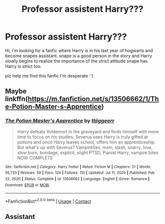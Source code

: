#+TITLE: Professor assistent Harry???

* Professor assistent Harry???
:PROPERTIES:
:Author: samzISweird
:Score: 0
:DateUnix: 1612467842.0
:DateShort: 2021-Feb-04
:FlairText: What's That Fic?
:END:
Hi, i'm looking for a fanfic where Harry is in his last year of hogwarts and become snapes assistant. snape is a good person in the story and Harry slowly begins to realize the importance of the strict attitude snape has. Harry is strict too.

plz help me find this fanfic I'm desperate :'(


** Maybe linkffn([[https://m.fanfiction.net/s/13506662/1/The-Potion-Master-s-Apprentice]])
:PROPERTIES:
:Author: Toggafasi
:Score: 2
:DateUnix: 1612489948.0
:DateShort: 2021-Feb-05
:END:

*** [[https://www.fanfiction.net/s/13506662/1/][*/The Potion Master's Apprentice/*]] by [[https://www.fanfiction.net/u/2325121/ttiiggeerr][/ttiiggeerr/]]

#+begin_quote
  Harry defeats Voldemort in the graveyard and finds himself with more time to focus on his studies. Severus sees Harry is truly gifted at potions and once Harry leaves school, offers him an apprenticeship. But what's up with Severus? VampireSev, mxm, slash, snarry, love, slow burn, bondage, explicit, slight PTSD, Pianist Harry, vampire bites NOW COMPLETE
#+end_quote

^{/Site/:} ^{fanfiction.net} ^{*|*} ^{/Category/:} ^{Harry} ^{Potter} ^{*|*} ^{/Rated/:} ^{Fiction} ^{M} ^{*|*} ^{/Chapters/:} ^{21} ^{*|*} ^{/Words/:} ^{56,733} ^{*|*} ^{/Reviews/:} ^{59} ^{*|*} ^{/Favs/:} ^{124} ^{*|*} ^{/Follows/:} ^{110} ^{*|*} ^{/Updated/:} ^{Jul} ^{11,} ^{2020} ^{*|*} ^{/Published/:} ^{Feb} ^{22,} ^{2020} ^{*|*} ^{/Status/:} ^{Complete} ^{*|*} ^{/id/:} ^{13506662} ^{*|*} ^{/Language/:} ^{English} ^{*|*} ^{/Genre/:} ^{Romance} ^{*|*} ^{/Download/:} ^{[[http://www.ff2ebook.com/old/ffn-bot/index.php?id=13506662&source=ff&filetype=epub][EPUB]]} ^{or} ^{[[http://www.ff2ebook.com/old/ffn-bot/index.php?id=13506662&source=ff&filetype=mobi][MOBI]]}

--------------

*FanfictionBot*^{2.0.0-beta} | [[https://github.com/FanfictionBot/reddit-ffn-bot/wiki/Usage][Usage]] | [[https://www.reddit.com/message/compose?to=tusing][Contact]]
:PROPERTIES:
:Author: FanfictionBot
:Score: 1
:DateUnix: 1612489972.0
:DateShort: 2021-Feb-05
:END:


** Assistant
:PROPERTIES:
:Author: Background-Chapter80
:Score: 1
:DateUnix: 1612484740.0
:DateShort: 2021-Feb-05
:END:
